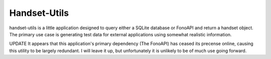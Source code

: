 ====
Handset-Utils
====

handset-utils is a little application designed to query either a SQLite database or FonoAPI and return a handset object. The primary use case is generating test data for external applications using somewhat realistic information.

UPDATE
It appears that this application's primary dependency (The FonoAPI) has ceased its precense online, causing this utility to be largely redundant. I will leave it up, but unfortunately it is unlikely to be of much use going forward.
